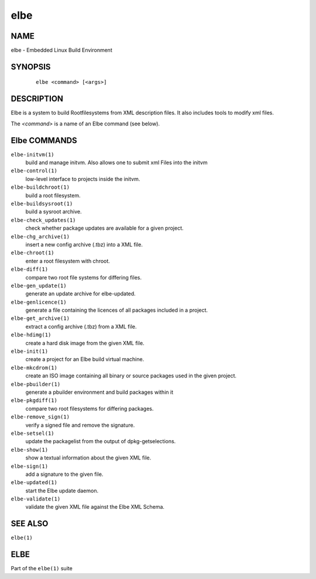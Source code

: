 ************************
elbe
************************

.. _`_name`:

NAME
====

elbe - Embedded Linux Build Environment

.. _`_synopsis`:

SYNOPSIS
========

   ::

      elbe <command> [<args>]

.. _`_description`:

DESCRIPTION
===========

Elbe is a system to build Rootfilesystems from XML description files. It
also includes tools to modify xml files.

The *<command>* is a name of an Elbe command (see below).

.. _`_elbe_commands`:

Elbe COMMANDS
=============

``elbe-initvm(1)``
   build and manage initvm. Also allows one to submit xml Files into the
   initvm

``elbe-control(1)``
   low-level interface to projects inside the initvm.

``elbe-buildchroot(1)``
   build a root filesystem.

``elbe-buildsysroot(1)``
   build a sysroot archive.

``elbe-check_updates(1)``
   check whether package updates are available for a given project.

``elbe-chg_archive(1)``
   insert a new config archive (.tbz) into a XML file.

``elbe-chroot(1)``
   enter a root filesystem with chroot.

``elbe-diff(1)``
   compare two root file systems for differing files.

``elbe-gen_update(1)``
   generate an update archive for elbe-updated.

``elbe-genlicence(1)``
   generate a file containing the licences of all packages included in a
   project.

``elbe-get_archive(1)``
   extract a config archive (.tbz) from a XML file.

``elbe-hdimg(1)``
   create a hard disk image from the given XML file.

``elbe-init(1)``
   create a project for an Elbe build virtual machine.

``elbe-mkcdrom(1)``
   create an ISO image containing all binary or source packages used in
   the given project.

``elbe-pbuilder(1)``
   generate a pbuilder environment and build packages within it

``elbe-pkgdiff(1)``
   compare two root filesystems for differing packages.

``elbe-remove_sign(1)``
   verify a signed file and remove the signature.

``elbe-setsel(1)``
   update the packagelist from the output of dpkg-getselections.

``elbe-show(1)``
   show a textual information about the given XML file.

``elbe-sign(1)``
   add a signature to the given file.

``elbe-updated(1)``
   start the Elbe update daemon.

``elbe-validate(1)``
   validate the given XML file against the Elbe XML Schema.

.. _`_see_also`:

SEE ALSO
========

``elbe(1)``

.. _`_elbe`:

ELBE
====

Part of the ``elbe(1)`` suite
